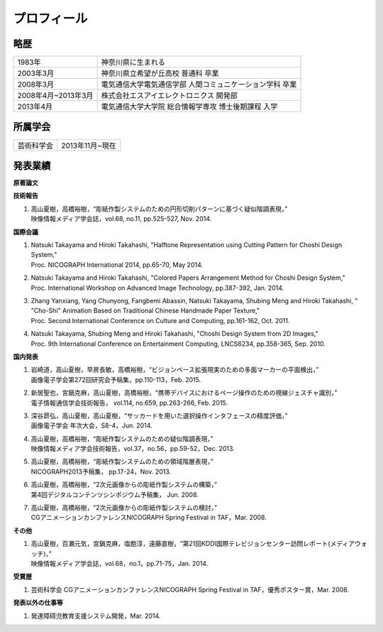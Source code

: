 ======================================
プロフィール
======================================

-----
略歴
-----

===================  =====================================================
1983年                神奈川県に生まれる
2003年3月             神奈川県立希望が丘高校 普通科 卒業
2008年3月             電気通信大学電気通信学部 人間コミュニケーション学科 卒業
2008年4月~2013年3月   株式会社エスアイエレクトロニクス 開発部
2013年4月             電気通信大学大学院 総合情報学専攻 博士後期課程 入学
===================  =====================================================

----------
所属学会
----------

=============  ===================
芸術科学会       2013年11月~現在
=============  ===================

---------
発表業績
---------

**原著論文**

**技術報告**

1. | 高山夏樹，高橋裕樹，“彫紙作製システムのための円形切削パターンに基づく疑似階調表現，”
   | 映像情報メディア学会誌，vol.68, no.11, pp.525-527, Nov. 2014.

**国際会議**

1. | Natsuki Takayama and Hiroki Takahashi, \"Halftone Representation using Cutting Pattern for Choshi Design System,\"
   | Proc. NICOGRAPH International 2014, pp.65-70, May 2014.
2. | Natsuki Takayama and Hiroki Takahashi, \"Colored Papers Arrangement Method for Choshi Design System,\"
   | Proc. International Workshop on Advanced Image Technology, pp.387-392, Jan. 2014.
3. | Zhang Yanxiang, Yang Chunyong, Fangbemi Abassin, Natsuki Takayama, Shubing Meng and Hiroki Takahashi, \" \"Cho-Shi\" Animation Based on Traditional Chinese Handmade Paper Texture,\"
   | Proc. Second International Conference on Culture and Computing, pp.161-162, Oct. 2011.
4. | Natsuki Takayama, Shubing Meng and Hiroki Takahashi, \"Choshi Design System from 2D Images,\"
   | Proc. 9th International Conference on Entertainment Computing, LNCS6234, pp.358-365, Sep. 2010.

**国内発表**

1. | 岩崎道，高山夏樹，早房長敏，高橋裕樹，“ビジョンベース拡張現実のための多面マーカーの平面検出，”
   | 画像電子学会第272回研究会予稿集，pp.110-113，Feb. 2015.
2. | 新居聖也，宮鍋克麻，高山夏樹，高橋裕樹，“携帯デバイスにおけるページ操作のための視線ジェスチャ識別，”
   | 電子情報通信学会技術報告， vol.114, no.659, pp.263-266, Feb. 2015.
3. | 深谷昴弘，高山夏樹，高山夏樹，“サッカードを用いた選択操作インタフェースの精度評価，”
   | 画像電子学会 年次大会，S8-4，Jun. 2014.
4. | 高山夏樹，高橋裕樹，“彫紙作製システムのための疑似階調表現，”
   | 映像情報メディア学会技術報告，vol.37，no.56，pp.59-52，Dec. 2013.
5. | 高山夏樹，高橋裕樹，“彫紙作製システムのための領域階層表現，”
   | NICOGRAPH2013予稿集， pp.17-24，Nov. 2013.
6. | 高山夏樹，高橋裕樹，“2次元画像からの彫紙作製システムの構築，”
   | 第4回デジタルコンテンツシンポジウム予稿集， Jun. 2008.
7. | 高山夏樹，高橋裕樹，“2次元画像からの彫紙作製システムの検討，”
   | CGアニメーションカンファレンスNICOGRAPH Spring Festival in TAF，Mar. 2008.

**その他**

1. | 高山夏樹，百瀬元気，宮鍋克麻，塩飽淳，遠藤直樹，“第21回KDDI国際テレビジョンセンター訪問レポート(メディアウォッチ)，”
   | 映像情報メディア学会誌，vol.68，no.1，pp.71-75，Jan. 2014.

**受賞歴**

1. 芸術科学会 CGアニメーションカンファレンスNICOGRAPH Spring Festival in TAF，優秀ポスター賞，Mar. 2008.

**発表以外の仕事等**

1. 発達障碍児教育支援システム開発，Mar. 2014.


